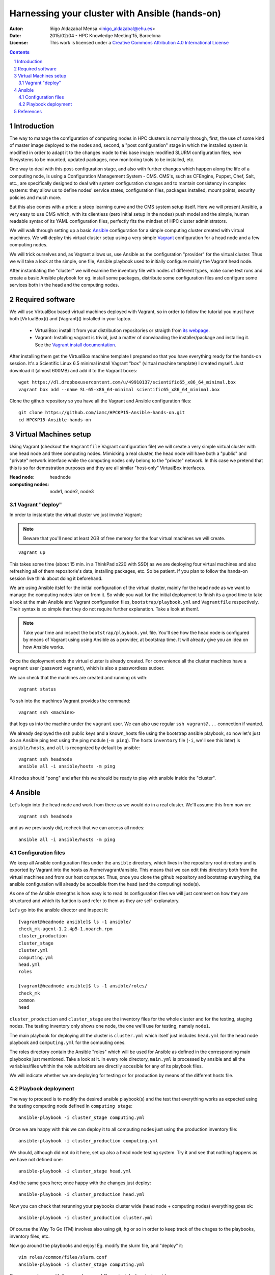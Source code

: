 ***********************************************
Harnessing your cluster with Ansible (hands-on)
***********************************************


:Autor: Iñigo Aldazabal Mensa <inigo_aldazabal@ehu.es>
:Date: 2015/02/04  - HPC Knowledge Meeting'15, Barcelona
:License: This work is licensed under a `Creative Commons Attribution 4.0 International License`_

.. _`Ansible`: http://www.ansible.com/
.. _`Vagrant`: https://www.vagrantup.com/
.. _`Creative Commons Attribution 4.0 International License`: http://creativecommons.org/licenses/by/4.0/

.. .. header:: ###Section###

.. footer:: ###Page###

.. contents::

.. section-numbering::

.. Heading order #=-~

.. raw:: pdf

    PageBreak


Introduction
============

The way to manage the configuration of computing nodes in HPC clusters is
normally through, first, the use of some kind of master image deployed to the
nodes and, second, a "post configuration" stage in which the installed system
is modified in order to adapt it to the changes made to this base image:
modified SLURM configuration files, new filesystems to be mounted, updated
packages, new monitoring tools to be installed, etc.

One way to deal with this post-configuration stage, and also with further
changes which happen along the life of a computing node, is using a
Configuration Management System - CMS. CMS's, such as CFEngine, Puppet, Chef,
Salt, etc., are specifically designed to deal with system configuration changes
and to mantain consistency in complex systems: they allow us to define nodes'
service states, configuration files,
packages installed, mount points, security policies and much more.

But this also comes with a price: a steep learning curve and the CMS system
setup itself. Here we will present Ansible, a very easy to use CMS which, with
its clientless (zero initial setup in the nodes) push model and the simple,
human readable syntax of its YAML configuration files, perfectly fits the
mindset of HPC cluster administrators.


We will walk through setting up a basic `Ansible`_ configuration for a simple
computing cluster created with virtual machines. We will deploy this virtual
cluster setup using a very simple `Vagrant`_ configuration for a head node and a few
computing nodes. 

We will trick ourselves and, as Vagrant allows us, use Ansible as the
configuration "provider" for the virtual cluster. Thus we will take a look at
the simple, one file, Ansible playbook used to initially configure  mainly the Vagrant
head node.

After instantiating the "cluster" we will examine the inventory file with nodes of
different types, make some test runs and create a basic Ansible playbook for
eg. install some packages, distribute some configuration files and configure
some services both in the head and the computing nodes.


Required software
=================

We will use VirtualBox based virtual machines deployed with Vagrant, so in
order to follow the tutorial you must have both [VirtualBox]() and [Vagrant]()
installed in your laptop.

 * VirtualBox: install it from your distribution repositories or straigth from  `its webpage`_.

 * Vagrant: Installing vagrant is trivial, just a matter of donwloading the installer/package and installing it. See the `Vagrant install documentation`_. 

After installing them get the VirtualBox machine template I prepared so that
you have everything ready for the hands-on session. It's a Scientific Linux 6.5
minimal install Vagrant "box" (virtual machine template) I created myself. Just
download it (almost 600MB) and add it to the Vagrant boxes::

    wget https://dl.dropboxusercontent.com/u/49910137/scientific65_x86_64_minimal.box
    vagrant box add --name SL-65-x86_64-minimal scientific65_x86_64_minimal.box

Clone the github repository so you have all the Vagrant and Ansible
configuration files::

    git clone https://github.com/iamc/HPCKP15-Ansible-hands-on.git
    cd HPCKP15-Ansible-hands-on


.. _`its webpage`: https://www.virtualbox.org/wiki/Downloads
.. _`Vagrant install documentation`: https://docs.vagrantup.com/v2/installation/index.html



Virtual Machines setup
======================

Using Vagrant (checkout the ``Vagrantfile`` Vagrant configuration file) we will
create a very simple virtual cluster with one head node and three computing
nodes. Mimicking a real cluster, the head node will have both a "public" and
"private" network interface while the computing nodes only belong to the
"private" network. In this case we pretend that this is so for demostration
purposes and they are all similar "host-only" VirtualBox interfaces.

:Head node: headnode

:computing nodes: node1, node2, node3



Vagrant "deploy"
----------------

In order to instantiate the virtual cluster we just invoke Vagrant:

.. note:: 

    Beware that you'll need at least 2GB of free memory for the four virtual machines we will create.


::

    vagrant up


This takes some time (about 15 min. in a ThinkPad x220 with SSD) as we are deploying four virtual machines and also refreshing all of them  repositorie's data, installing packages, etc. So be patient. If you plan to follow
the hands-on session live think about doing it beforehand.


We are using Ansible itslef for the initial configuration of the virtual
cluster, mainly for the head node as we want to manage the computing nodes
later on from it. So while you wait for the initial deployment to finish its a
good time to take a look at the main Ansible and Vagrant configuration files,
``bootstrap/playbook.yml`` and  ``Vagrantfile`` respectively. Their syntax is
so simple that they do not require further explanation. Take a look at them!.

.. note::

    Take your time and inspect the ``bootstrap/playbook.yml`` file. You'll see
    how the head node is configured by means of Vagrant using using Ansible 
    as a provider, at bootstrap time. It will already give you an idea on how Ansible works.

Once the deployment ends the virtual cluster  is already created. For
convenience all the cluster machines have a ``vagrant`` user (password
``vagrant``), which is also a passwordless sudoer.

We can check that the machines are created and running ok with::

    vagrant status

To ssh into the machines Vagrant provides the command::

    vagrant ssh <machine>

that logs us into the machine under the ``vagrant`` user. We can also use
regular ``ssh vagrant@...`` connection if wanted.

We already deployed the ssh public keys  and a known_hosts file using the
bootstrap ansible playbook, so now let's just do an Ansible ping test using the
ping module (``-m ping``). The hosts ``inventory`` file (``-i``, we'll see this later)
is ``ansible/hosts``, and ``all`` is recognized by default by ansible::  

    vagrant ssh headnode
    ansible all -i ansible/hosts -m ping


All nodes should "pong" and after this we should be ready to play with ansible inside
the "cluster".


Ansible
=======

Let's login into the head node and  work from there as we would do in a real cluster. We'll assume this from now on::

    vagrant ssh headnode

and as we previuosly did, recheck that we can access all nodes::

    ansible all -i ansible/hosts -m ping


Configuration files
-------------------

We keep all Ansible configuration files under the ``ansible`` directory, which
lives in the repository root directory and is exported by Vagrant into the
hosts as /home/vagrant/ansible. This means that we can edit this directory both
from the virtual machines and from our host computer. Thus, once you clone the
github repository and bootstrap everything, the ansible configuration will
already be accesible from the head (and the computing) node(s).

As one of the Ansible strengths is how easy is to read its configuration files
we will just comment on how they are structured and which its funtion is and refer to them as they are
self-explanatory.

Let's go into the ansible director and inspect it::

    [vagrant@headnode ansible]$ ls -1 ansible/
    check_mk-agent-1.2.4p5-1.noarch.rpm
    cluster_production
    cluster_stage
    cluster.yml
    computing.yml
    head.yml
    roles

    [vagrant@headnode ansible]$ ls -1 ansible/roles/
    check_mk
    common
    head


``cluster_production`` and ``cluster_stage`` are the inventory files for the whole cluster and for the testing, staging nodes. The testing inventory only shows one node, the one we'll use for testing, namely ``node1``.

The main playbook for deploying all the cluster is ``cluster.yml`` which itself
just includes ``head.yml`` for the head node playbook and ``computing.yml``
for the computing ones. 

The roles directory contain the Ansible "roles" which will be used for Ansible
as defined in the corresponding main playbooks just mentioned. Take a look at
it. In every role directory, ``main.yml`` is processed by ansible and all the
variables/files whithin the role subfolders are directily accesible for any of
its playbook files.

We will indicate whether we are deploying for testing or for production by
means of the different hosts file.


Playbook deployment
-------------------

The way to proceed is to modify the desired ansible playbook(s) and the test that
everything works as expected using the testing computing node defined in ``computing
stage``::

    ansible-playbook -i cluster_stage computing.yml

Once we are happy with this we can deploy it to all computing nodes just
using the production inventory file::

    ansible-playbook -i cluster_production computing.yml

We should, although did not do it here, set up also a head node testing system.
Try it and see that nothing happens as we have not defined one::
    
    ansible-playbook -i cluster_stage head.yml

And the same goes here; once happy with the changes just deploy::

    ansible-playbook -i cluster_production head.yml

Now you can check that rerunning your paybooks cluster wide (head node +
computing nodes) everything goes ok::

    ansible-playbook -i cluster_production cluster.yml


Of course the Way To Go (TM) involves also using git, hg or so in order to keep
track of the chages to the playbooks, inventory files, etc.

Now go around the playbooks and enjoy! Eg. modify the slurm file, and "deploy"
it::

    vim roles/common/files/slurm.conf
    ansible-playbook -i cluster_stage computing.yml

Once we are happy with the new slurm.conf file we just deploy cluster wide::

    ansible-playbook -i cluster_production cluster.yml
    
Now take a look at the files, go for the Ansible documentation and peek around
and enjoy the play!


References
==========

`OMD documentation web page`_ itself is very good and has modules documentation examples for
various cases which many times you can just copy-paste to your playbooks with
minimal adaption.

Also check out the `github ansible tutorial`_ colaboratively developed and that
gives a very smooth entry path to Ansible, also using Vagrant for creating
virtual machines, although you can use this tutorial virtual cluster if
desired. It's structured in chapters with increasing difficulty.

.. _`OMD documentation web page`: http://docs.ansible.com/
.. _`github ansible tutorial`: https://github.com/leucos/ansible-tuto


